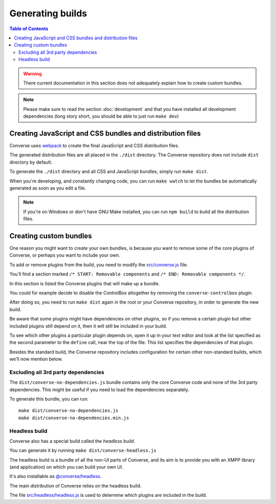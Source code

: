 .. raw:: html

    <div id="banner"><a href="https://github.com/jcbrand/converse.js/blob/master/docs/source/builds.rst">Edit me on GitHub</a></div>


.. _builds:

=================
Generating builds
=================

.. contents:: Table of Contents
   :depth: 3
   :local:


.. warning:: There current documentation in this section does not adequately
    explain how to create custom bundles.

.. Note:: Please make sure to read the section :doc:`development` and that you have installed
    all development dependencies (long story short, you should be able to just run  ``make dev``)

.. _creating_builds:

Creating JavaScript and CSS bundles and distribution files
==========================================================

Converse uses `webpack <https://webpack.js.org/>`_ to create the final JavaScript and CSS distribution files.

The generated distribution files are all placed in the ``./dist`` directory.
The Converse repository does not include ``dist`` directory by default.

To generate the ``./dist`` directory and all CSS and JavaScript bundles, simply run ``make dist``.

When you're developing, and constantly changing code, you can run ``make watch``
to let the bundles be automatically generated as soon as you edit a file.

.. note::

   If you're on Windows or don't have GNU Make installed, you can run ``npm build``
   to build all the distribution files.


Creating custom bundles
=======================

One reason you might want to create your own bundles, is because you want to
remove some of the core plugins of Converse, or perhaps you want to include
your own.

To add or remove plugins from the build, you need to modify the
`src/converse.js <https://github.com/conversejs/converse.js/blob/master/src/converse.js>`_ file.

You'll find a section marked ``/* START: Removable components`` and
``/* END: Removable components */``.

In this section is listed the Converse plugins that will make up a bundle.

You could for example decide to disable the ControlBox altogether by removing
the ``converse-controlbox`` plugin.

After doing so, you need to run ``make dist`` again in the root or your
Converse repository, in order to generate the new build.

Be aware that some plugins might have dependencies on other plugins, so if you
remove a certain plugin but other included plugins still depend on it, then it
will still be included in your build.

To see which other plugins a particular plugin depends on, open it up in your
text editor and look at the list specified as the second parameter to the
``define`` call, near the top of the file. This list specifies the dependencies
of that plugin.

Besides the standard build, the Converse repository includes configuration
for certain other non-standard builds, which we'll now mention below.

Excluding all 3rd party dependencies
------------------------------------

The ``dist/converse-no-dependencies.js`` bundle contains only the core Converse
code and none of the 3rd party dependencies. This might be useful if you need
to load the dependencies separately.

To generate this bundle, you can run:

::

    make dist/converse-no-dependencies.js
    make dist/converse-no-dependencies.min.js

Headless build
--------------

Converse also has a special build called the `headless build`.

You can generate it by running ``make dist/converse-headless.js``

The headless build is a bundle of all the non-UI parts of Converse, and its aim
is to provide you with an XMPP library (and application) on which you can build
your own UI.

It's also installable as `@converse/headless <https://www.npmjs.com/package/@converse/headless>`_.

The main distribution of Converse relies on the headless build.

The file `src/headless/headless.js <https://github.com/jcbrand/converse.js/blob/master/src/headless/headless.js>`_
is used to determine which plugins are included in the build.
